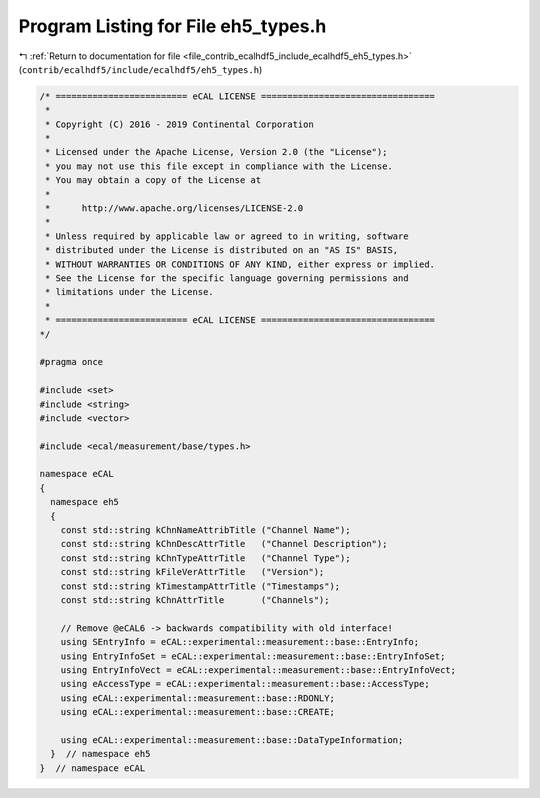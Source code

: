 
.. _program_listing_file_contrib_ecalhdf5_include_ecalhdf5_eh5_types.h:

Program Listing for File eh5_types.h
====================================

|exhale_lsh| :ref:`Return to documentation for file <file_contrib_ecalhdf5_include_ecalhdf5_eh5_types.h>` (``contrib/ecalhdf5/include/ecalhdf5/eh5_types.h``)

.. |exhale_lsh| unicode:: U+021B0 .. UPWARDS ARROW WITH TIP LEFTWARDS

.. code-block:: cpp

   /* ========================= eCAL LICENSE =================================
    *
    * Copyright (C) 2016 - 2019 Continental Corporation
    *
    * Licensed under the Apache License, Version 2.0 (the "License");
    * you may not use this file except in compliance with the License.
    * You may obtain a copy of the License at
    * 
    *      http://www.apache.org/licenses/LICENSE-2.0
    * 
    * Unless required by applicable law or agreed to in writing, software
    * distributed under the License is distributed on an "AS IS" BASIS,
    * WITHOUT WARRANTIES OR CONDITIONS OF ANY KIND, either express or implied.
    * See the License for the specific language governing permissions and
    * limitations under the License.
    *
    * ========================= eCAL LICENSE =================================
   */
   
   #pragma once
   
   #include <set>
   #include <string>
   #include <vector>
   
   #include <ecal/measurement/base/types.h>
   
   namespace eCAL
   {
     namespace eh5
     {
       const std::string kChnNameAttribTitle ("Channel Name");
       const std::string kChnDescAttrTitle   ("Channel Description");
       const std::string kChnTypeAttrTitle   ("Channel Type");
       const std::string kFileVerAttrTitle   ("Version");
       const std::string kTimestampAttrTitle ("Timestamps");
       const std::string kChnAttrTitle       ("Channels");
   
       // Remove @eCAL6 -> backwards compatibility with old interface!
       using SEntryInfo = eCAL::experimental::measurement::base::EntryInfo;
       using EntryInfoSet = eCAL::experimental::measurement::base::EntryInfoSet;
       using EntryInfoVect = eCAL::experimental::measurement::base::EntryInfoVect;
       using eAccessType = eCAL::experimental::measurement::base::AccessType;
       using eCAL::experimental::measurement::base::RDONLY;
       using eCAL::experimental::measurement::base::CREATE;
      
       using eCAL::experimental::measurement::base::DataTypeInformation;
     }  // namespace eh5
   }  // namespace eCAL
